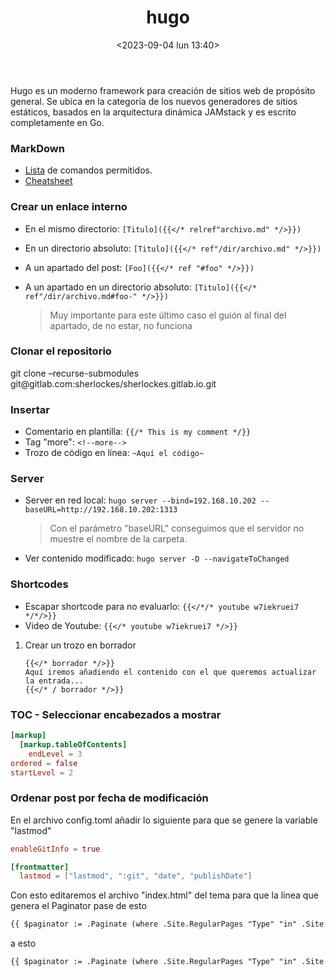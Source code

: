 :PROPERTIES:
:ID:       6064b7ef-acf5-401f-a11c-1d923bbc85c4
:END:
#+title: hugo
#+STARTUP: overview
#+date: <2023-09-04 lun 13:40>
#+filetags: apps

Hugo es un moderno framework para creación de sitios web de propósito general. Se ubica en la categoría de los nuevos generadores de sitios estáticos,​ basados en la arquitectura dinámica JAMstack y es escrito completamente en Go.

*** MarkDown
  - [[https://www.markdownguide.org/tools/hugo/][Lista]] de comandos permitidos.
  - [[https://makewithhugo.com/markdown-basics/][Cheatsheet]]

*** Crear un enlace interno 
  - En el mismo directorio: ~[Titulo]({{</* relref"archivo.md" */>}})~
  - En un directorio absoluto: ~[Titulo]({{</* ref"/dir/archivo.md" */>}})~
  - A un apartado del post: ~[Foo]({{</* ref "#foo" */>}})~
  - A un apartado en un directorio absoluto: ~[Titulo]({{</* ref"/dir/archivo.md#foo-" */>}})~
    #+begin_quote
    Muy importante para este último caso el guión al final del apartado, de no estar, no funciona
    #+end_quote
*** Clonar el repositorio
git clone --recurse-submodules git@gitlab.com:sherlockes/sherlockes.gitlab.io.git

*** Insertar
  - Comentario en plantilla: ~{{/* This is my comment */}}~
  - Tag "more": ~<!--more-->~
  - Trozo de código en línea: ~~Aquí el código~~
*** Server
  - Server en red local: ~hugo server --bind=192.168.10.202 --baseURL=http://192.168.10.202:1313~
    #+begin_quote
    Con el parámetro "baseURL" conseguimos que el servidor no muestre el nombre de la carpeta.
    #+end_quote
  - Ver contenido modificado: ~hugo server -D --navigateToChanged~
*** Shortcodes
  - Escapar shortcode para no evaluarlo: ~{{</*/* youtube w7iekruei7 */*/>}}~
  - Video de Youtube: ~{{</* youtube w7iekruei7 */>}}~
**** Crear un trozo en borrador
  #+begin_src jinja2
    {{</* borrador */>}}
    Aquí iremos añadiendo el contenido con el que queremos actualizar la entrada...
    {{</* / borrador */>}}
  #+end_src
*** TOC - Seleccionar encabezados a mostrar
  #+begin_src toml
    [markup]	
      [markup.tableOfContents]
        endLevel = 3
	ordered = false
	startLevel = 2
  #+end_src
*** Ordenar post por fecha de modificación
En el archivo config.toml añadir lo siguiente para que se genere la variable "lastmod"
  #+begin_src toml
    enableGitInfo = true			

    [frontmatter]
      lastmod = ["lastmod", ":git", "date", "publishDate"]
  #+end_src

Con esto editaremos el archivo "index.html" del tema para que la línea que genera el Paginator pase de esto
#+begin_src html
  {{ $paginator := .Paginate (where .Site.RegularPages "Type" "in" .Site.Params.mainSections) }}
#+end_src

a esto

#+begin_src html
  {{ $paginator := .Paginate (where .Site.RegularPages "Type" "in" .Site.Params.mainSections).ByLastmod.Reverse }}
#+end_src
